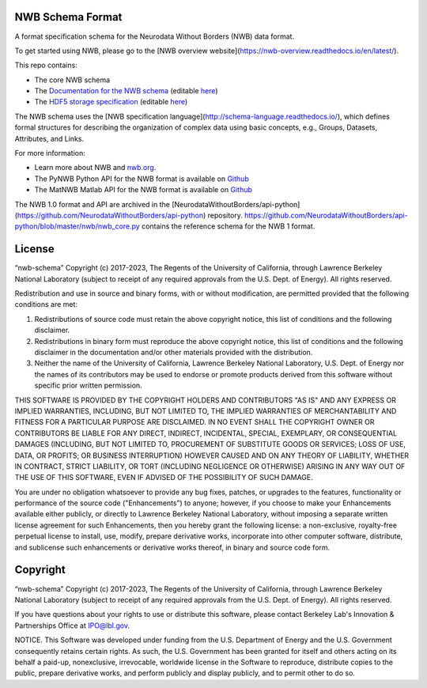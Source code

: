 NWB Schema Format
========================

A format specification schema for the Neurodata Without Borders (NWB) data format.

To get started using NWB, please go to the [NWB overview website](https://nwb-overview.readthedocs.io/en/latest/).

This repo contains:

* The core NWB schema
* The `Documentation for the NWB schema <http://nwb-schema.readthedocs.io>`_ (editable `here <https://github.com/NeurodataWithoutBorders/nwb-schema/tree/dev/docs/format/source>`_)
* The `HDF5 storage specification <https://nwb-storage.readthedocs.io/en/latest/storage_hdf5.html>`_ (editable `here <https://github.com/NeurodataWithoutBorders/nwb-schema/blob/dev/docs/storage/source/storage_hdf5.rst>`_)

The NWB schema uses the [NWB specification language](http://schema-language.readthedocs.io/),
which defines formal structures for describing the organization of
complex data using basic concepts, e.g., Groups, Datasets, Attributes, and Links.

For more information:

- Learn more about NWB and `nwb.org <http://www.nwb.org/>`_.
- The PyNWB Python API for the NWB format is available on `Github <https://github.com/NeurodataWithoutBorders/pynwb>`_
- The MatNWB Matlab API for the NWB format is available on `Github <https://github.com/NeurodataWithoutBorders/matnwb>`_

The NWB 1.0 format and API are archived in the [NeurodataWithoutBorders/api-python](https://github.com/NeurodataWithoutBorders/api-python) repository. https://github.com/NeurodataWithoutBorders/api-python/blob/master/nwb/nwb_core.py contains the reference schema for the NWB 1 format. 


License
========================

“nwb-schema” Copyright (c) 2017-2023, The Regents of the University of California, through Lawrence Berkeley National Laboratory (subject to receipt of any required approvals from the U.S. Dept. of Energy).  All rights reserved.

Redistribution and use in source and binary forms, with or without modification, are permitted provided that the following conditions are met:

(1) Redistributions of source code must retain the above copyright notice, this list of conditions and the following disclaimer.

(2) Redistributions in binary form must reproduce the above copyright notice, this list of conditions and the following disclaimer in the documentation and/or other materials provided with the distribution.

(3) Neither the name of the University of California, Lawrence Berkeley National Laboratory, U.S. Dept. of Energy nor the names of its contributors may be used to endorse or promote products derived from this software without specific prior written permission.

THIS SOFTWARE IS PROVIDED BY THE COPYRIGHT HOLDERS AND CONTRIBUTORS "AS IS" AND ANY EXPRESS OR IMPLIED WARRANTIES, INCLUDING, BUT NOT LIMITED TO, THE IMPLIED WARRANTIES OF MERCHANTABILITY AND FITNESS FOR A PARTICULAR PURPOSE ARE DISCLAIMED. IN NO EVENT SHALL THE COPYRIGHT OWNER OR CONTRIBUTORS BE LIABLE FOR ANY DIRECT, INDIRECT, INCIDENTAL, SPECIAL, EXEMPLARY, OR CONSEQUENTIAL DAMAGES (INCLUDING, BUT NOT LIMITED TO, PROCUREMENT OF SUBSTITUTE GOODS OR SERVICES; LOSS OF USE, DATA, OR PROFITS; OR BUSINESS INTERRUPTION) HOWEVER CAUSED AND ON ANY THEORY OF LIABILITY, WHETHER IN CONTRACT, STRICT LIABILITY, OR TORT (INCLUDING NEGLIGENCE OR OTHERWISE) ARISING IN ANY WAY OUT OF THE USE OF THIS SOFTWARE, EVEN IF ADVISED OF THE POSSIBILITY OF SUCH DAMAGE.

You are under no obligation whatsoever to provide any bug fixes, patches, or upgrades to the features, functionality or performance of the source code ("Enhancements") to anyone; however, if you choose to make your Enhancements available either publicly, or directly to Lawrence Berkeley National Laboratory, without imposing a separate written license agreement for such Enhancements, then you hereby grant the following license: a  non-exclusive, royalty-free perpetual license to install, use, modify, prepare derivative works, incorporate into other computer software, distribute, and sublicense such enhancements or derivative works thereof, in binary and source code form.


Copyright
========================

“nwb-schema” Copyright (c) 2017-2023, The Regents of the University of California, through Lawrence Berkeley National Laboratory (subject to receipt of any required approvals from the U.S. Dept. of Energy).  All rights reserved.

If you have questions about your rights to use or distribute this software, please contact Berkeley Lab's Innovation & Partnerships Office at IPO@lbl.gov.

NOTICE.  This Software was developed under funding from the U.S. Department of Energy and the U.S. Government consequently retains certain rights. As such, the U.S. Government has been granted for itself and others acting on its behalf a paid-up, nonexclusive, irrevocable, worldwide license in the Software to reproduce, distribute copies to the public, prepare derivative works, and perform publicly and display publicly, and to permit other to do so.
